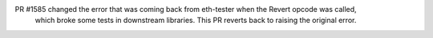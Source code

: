PR #1585 changed the error that was coming back from eth-tester when the Revert opcode was called,
 which broke some tests in downstream libraries. This PR reverts back to raising the original error.

